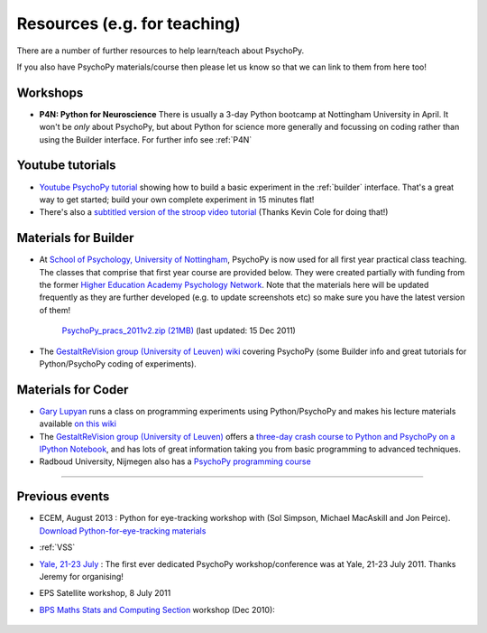 Resources (e.g. for teaching)
=====================================

There are a number of further resources to help learn/teach about PsychoPy.

If you also have PsychoPy materials/course then please let us know so that we can link to them from here too!

Workshops
---------------------------------------------------------------

- **P4N: Python for Neuroscience** There is usually a 3-day Python bootcamp at Nottingham University in April. It won't be *only* about PsychoPy, but about Python for science more generally and focussing on coding rather than using the Builder interface. For further info see :ref:`P4N`

.. _youtube:

Youtube tutorials
-----------------

- `Youtube PsychoPy tutorial <http://www.youtube.com/watch?v=VV6qhuQgsiI>`_ showing how to build a basic experiment in the :ref:`builder` interface. That's a great way to get started; build your own complete experiment in 15 minutes flat!

- There's also a `subtitled version of the stroop video tutorial <https://www.universalsubtitles.org/en/videos/rBzTFjunIDB2>`_ (Thanks Kevin Cole for doing that!)

.. _lectureMaterials:

Materials for Builder
---------------------

- At `School of Psychology, University of Nottingham`_, PsychoPy is now used for all first year practical class teaching. The classes that comprise that first year course are provided below. They were created partially with funding from the former `Higher Education Academy Psychology Network`_. Note that the materials here will be updated frequently as they are further developed (e.g. to update screenshots etc) so make sure you have the latest version of them!

        `PsychoPy_pracs_2011v2.zip (21MB) <PsychoPy_pracs_2011v2.zip>`_ (last updated: 15 Dec 2011)

- The `GestaltReVision group (University of Leuven) wiki <http://gestaltrevision.be/wiki/python>`_ covering PsychoPy (some Builder info and great tutorials for Python/PsychoPy coding of experiments).

Materials for Coder
-------------------

- `Gary Lupyan <http://sapir.psych.wisc.edu/>`_ runs a class on programming experiments using Python/PsychoPy and makes his lecture materials available `on this wiki <http://sapir.psych.wisc.edu/wiki/index.php/Psych711>`_

- The `GestaltReVision group (University of Leuven) <http://gestaltrevision.be>`_ offers a `three-day crash course to Python and PsychoPy on a IPython Notebook <http://nbviewer.ipython.org/github/gestaltrevision/python_for_visres/blob/master/index.ipynb>`_, and has lots of great information taking you from basic programming to advanced techniques.

- Radboud University, Nijmegen also has a `PsychoPy programming course <https://www.socsci.ru.nl/~wilberth/nocms/psychopy/print.php>`_

---------------------------------

Previous events
--------------------

* ECEM, August 2013 : Python for eye-tracking workshop with (Sol Simpson, Michael MacAskill and Jon Peirce). `Download Python-for-eye-tracking materials <ECEM_Python_materials.zip>`_

* :ref:`VSS`

* `Yale, 21-23 July <https://scanlab.psych.yale.edu/public/psychopy>`_ : The first ever dedicated PsychoPy workshop/conference was at Yale, 21-23 July 2011. Thanks Jeremy for organising!

* EPS Satellite workshop, 8 July 2011

* `BPS Maths Stats and Computing Section <http://bps-msc.blogspot.com/>`_ workshop (Dec 2010):

    .. raw:: html
        
       <p align='right'><iframe src="https://docs.google.com/present/embed?id=dg34vmg9_7fnp9ctg3" frameborder="0" width="410" height="342"></iframe>


.. _School of Psychology, University of Nottingham: http://www.nottingham.ac.uk/psychology
.. _Higher Education Academy Psychology Network: http://www.pnarchive.org/
